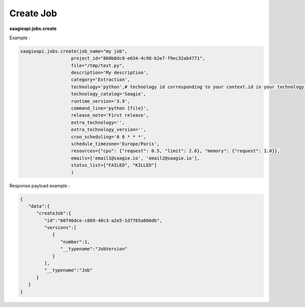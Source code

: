 .. _create job

Create Job
----------

**saagieapi.jobs.create**

Example :

.. code:: python

   saagieapi.jobs.create(job_name="my job",
                      project_id="860b8dc8-e634-4c98-b2e7-f9ec32ab4771",
                      file="/tmp/test.py",
                      description='My description',
                      category='Extraction',
                      technology='python',# technology id corresponding to your context.id in your technology catalog definition
                      technology_catalog='Saagie',
                      runtime_version='3.9',
                      command_line='python {file}',
                      release_note='First release',
                      extra_technology='',
                      extra_technology_version='',
                      cron_scheduling='0 0 * * *',
                      schedule_timezone='Europe/Paris',
                      resources={"cpu": {"request": 0.5, "limit": 2.6}, "memory": {"request": 1.0}},
                      emails=['email1@saagie.io', 'email2@saagie.io'],
                      status_list=["FAILED", "KILLED"]
                      )

Response payload example :

.. code:: python

   {
      "data":{
         "createJob":{
            "id":"60f46dce-c869-40c3-a2e5-1d7765a806db",
            "versions":[
               {
                  "number":1,
                  "__typename":"JobVersion"
               }
            ],
            "__typename":"Job"
         }
      }
   }
